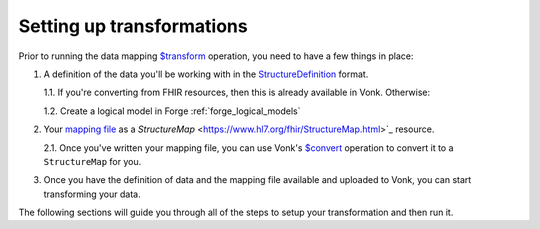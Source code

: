 .. _setup_transforms:

Setting up transformations
==========================

Prior to running the data mapping `$transform <https://www.hl7.org/fhir/structuremap-operation-transform.html>`_ operation, you need to have a few things in place:

1. A definition of the data you'll be working with in the `StructureDefinition <https://www.hl7.org/fhir/structuredefinition.html>`_ format.

   1.1. If you're converting from FHIR resources, then this is already available in Vonk. Otherwise:

   1.2. Create a logical model in Forge :ref:`forge_logical_models`

2. Your `mapping file <https://www.hl7.org/fhir/mapping-tutorial.html>`_ as a `StructureMap` <https://www.hl7.org/fhir/StructureMap.html>`_ resource.

   2.1. Once you've written your mapping file, you can use Vonk's `$convert <http://hl7.org/fhir/resource-operation-convert.html>`_ operation to convert it to a ``StructureMap`` for you.

3. Once you have the definition of data and the mapping file available and uploaded to Vonk, you can start transforming your data.

The following sections will guide you through all of the steps to setup your transformation and then run it.